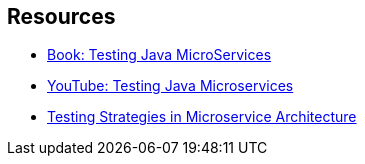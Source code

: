 ## Resources

- https://www.manning.com/books/testing-java-microservices[Book: Testing Java MicroServices]
- https://www.youtube.com/watch?v=mH9TEXhmmwc[YouTube: Testing Java Microservices]
- https://martinfowler.com/articles/microservice-testing/[Testing Strategies in Microservice Architecture]
